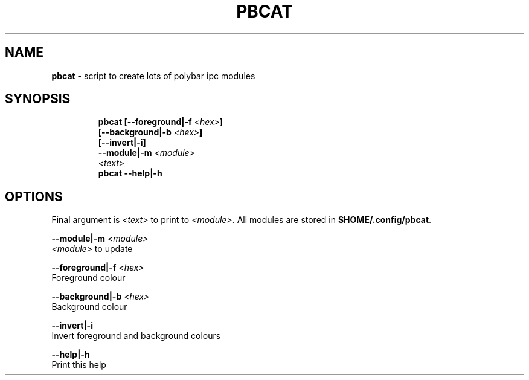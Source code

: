 .TH PBCAT 1 2019\-10\-21 Linux "User Manuals"
.hy
.SH NAME
.PP
\f[B]pbcat\f[R] - script to create lots of polybar ipc modules
.SH SYNOPSIS
.IP
.nf
\f[B]
pbcat [--foreground|-f \fI<hex>\fP]
      [--background|-b \fI<hex>\fP]
      [--invert|-i]
      --module|-m \fI<module>\fP
      \fI<text>\fP
pbcat --help|-h
\f[R]
.fi
.SH OPTIONS
.PP
Final argument is \f[B]\fI<text>\fP\f[R] to print to \f[B]\fI<module>\fP\f[R].
All modules are stored in \f[B]$HOME/.config/pbcat\f[R].
.PP
\f[B]--module|-m \fI<module>\fP\f[R]
.PD 0
.P
.PD
\f[B]\fI<module>\fP\f[R] to update
.PP
\f[B]--foreground|-f \fI<hex>\fP\f[R]
.PD 0
.P
.PD
Foreground colour
.PP
\f[B]--background|-b \fI<hex>\fP\f[R]
.PD 0
.P
.PD
Background colour
.PP
\f[B]--invert|-i\f[R]
.PD 0
.P
.PD
Invert foreground and background colours
.PP
\f[B]--help|-h\f[R]
.PD 0
.P
.PD
Print this help

